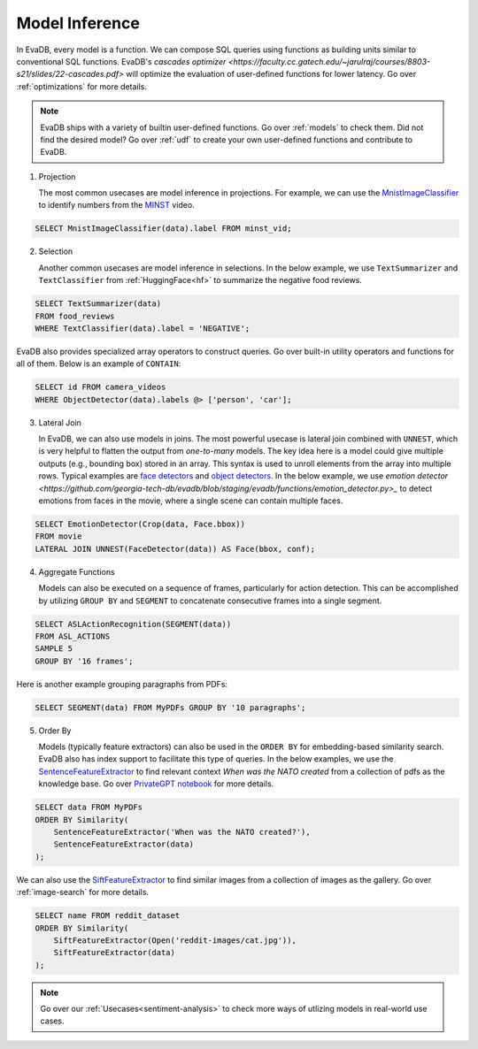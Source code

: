 .. _model-inference:

Model Inference
===============

In EvaDB, every model is a function. We can compose SQL queries using functions as building units similar to conventional SQL functions. EvaDB's `cascades optimizer <https://faculty.cc.gatech.edu/~jarulraj/courses/8803-s21/slides/22-cascades.pdf>` will optimize the evaluation of user-defined functions for lower latency. Go over :ref:`optimizations` for more details.

.. note::

   EvaDB ships with a variety of builtin user-defined functions. Go over :ref:`models` to check them. Did not find the desired model? Go over :ref:`udf` to create your own user-defined functions and contribute to EvaDB.

1. Projection

   The most common usecases are model inference in projections. For example, we can use the `MnistImageClassifier <https://github.com/georgia-tech-db/evadb/blob/staging/evadb/functions/mnist_image_classifier.py>`_ to identify numbers from the `MINST <https://www.dropbox.com/s/yxljxz6zxoqu54v/mnist.mp4>`_ video. 

.. code-block:: sql

   SELECT MnistImageClassifier(data).label FROM minst_vid;

2. Selection

   Another common usecases are model inference in selections. In the below example, we use ``TextSummarizer`` and ``TextClassifier`` from :ref:`HuggingFace<hf>` to summarize the negative food reviews.

.. code-block:: sql

   SELECT TextSummarizer(data)
   FROM food_reviews
   WHERE TextClassifier(data).label = 'NEGATIVE';

EvaDB also provides specialized array operators to construct queries. Go over built-in utility operators and functions for all of them. Below is an example of ``CONTAIN``:

.. code-block:: sql

   SELECT id FROM camera_videos 
   WHERE ObjectDetector(data).labels @> ['person', 'car'];

3. Lateral Join

   In EvaDB, we can also use models in joins.
   The most powerful usecase is lateral join combined with ``UNNEST``, which is very helpful to flatten the output from `one-to-many` models.
   The key idea here is a model could give multiple outputs (e.g., bounding box) stored in an array. This syntax is used to unroll elements from the array into multiple rows.
   Typical examples are `face detectors <https://github.com/georgia-tech-db/evadb/blob/staging/evadb/functions/face_detector.py>`_ and `object detectors <https://github.com/georgia-tech-db/evadb/blob/staging/evadb/functions/fastrcnn_object_detector.py>`_. 
   In the below example, we use `emotion detector <https://github.com/georgia-tech-db/evadb/blob/staging/evadb/functions/emotion_detector.py>_` to detect emotions from faces in the movie, where a single scene can contain multiple faces. 
   
.. code-block:: sql
   
   SELECT EmotionDetector(Crop(data, Face.bbox))
   FROM movie
   LATERAL JOIN UNNEST(FaceDetector(data)) AS Face(bbox, conf);

4. Aggregate Functions

   Models can also be executed on a sequence of frames, particularly for action detection. This can be accomplished by utilizing ``GROUP BY`` and ``SEGMENT`` to concatenate consecutive frames into a single segment.

.. code-block:: sql

   SELECT ASLActionRecognition(SEGMENT(data)) 
   FROM ASL_ACTIONS 
   SAMPLE 5 
   GROUP BY '16 frames';

Here is another example grouping paragraphs from PDFs:

.. code-block:: sql

   SELECT SEGMENT(data) FROM MyPDFs GROUP BY '10 paragraphs';

5. Order By
   
   Models (typically feature extractors) can also be used in the ``ORDER BY`` for embedding-based similarity search. EvaDB also has index support to facilitate this type of queries.
   In the below examples, we use the `SentenceFeatureExtractor <https://github.com/georgia-tech-db/evadb/blob/staging/evadb/functions/sentence_feature_extractor.py>`_ to find relevant context `When was the NATO created` from a collection of pdfs as the knowledge base. Go over `PrivateGPT notebook <https://github.com/georgia-tech-db/evadb/blob/staging/tutorials/13-privategpt.ipynb>`_ for more details.

.. code-block:: sql

   SELECT data FROM MyPDFs
   ORDER BY Similarity(
       SentenceFeatureExtractor('When was the NATO created?'),
       SentenceFeatureExtractor(data)
   );

We can also use the `SiftFeatureExtractor <https://github.com/georgia-tech-db/evadb/blob/staging/evadb/functions/sift_feature_extractor.py>`_ to find similar images from a collection of images as the gallery. Go over :ref:`image-search` for more details.

.. code-block:: sql

   SELECT name FROM reddit_dataset
   ORDER BY Similarity(
       SiftFeatureExtractor(Open('reddit-images/cat.jpg')),
       SiftFeatureExtractor(data)
   );


.. note::

   Go over our :ref:`Usecases<sentiment-analysis>` to check more ways of utlizing models in real-world use cases.
